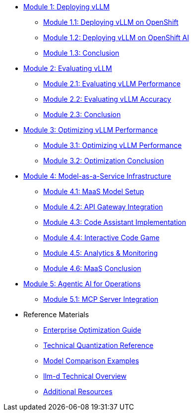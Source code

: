 * xref:module-1.0-deploy-intro.adoc#deploy-intro[Module 1: Deploying vLLM]
** xref:module-1.1-deploy-ocp.adoc#deploy-ocp[Module 1.1: Deploying vLLM on OpenShift]
** xref:module-1.2-deploy-rhoai.adoc#deploy-rhoai[Module 1.2: Deploying vLLM on OpenShift AI]
** xref:module-1.3-deploy-conclusion.adoc#deploy-conclusion[Module 1.3: Conclusion]
* xref:module-2.0-eval-intro.adoc#eval-intro[Module 2: Evaluating vLLM]
** xref:module-2.1-eval-performance.adoc#eval-performance[Module 2.1: Evaluating vLLM Performance]
** xref:module-2.2-eval-accuracy.adoc#eval-accuracy[Module 2.2: Evaluating vLLM Accuracy]
** xref:module-2.3-eval-conclusion.adoc#eval-conclusion[Module 2.3: Conclusion]
* xref:module-3.0-optimization-intro.adoc#optimization-intro[Module 3: Optimizing vLLM Performance]
** xref:module-3.1-optimization-practice.adoc#optimization-practice[Module 3.1: Optimizing vLLM Performance]
** xref:module-3.2-optimization-conclusion.adoc#optimization-conclusion[Module 3.2: Optimization Conclusion]
* xref:module-4.0-maas-intro.adoc#maas_introduction[Module 4: Model-as-a-Service Infrastructure]
** xref:module-4.1-maas-model.adoc#maas_model[Module 4.1: MaaS Model Setup]
** xref:module-4.2-maas-api.adoc#maas_api[Module 4.2: API Gateway Integration]
** xref:module-4.3-maas-code-assistant.adoc#maas_code_assistant[Module 4.3: Code Assistant Implementation]
** xref:module-4.4-maas-code-game.adoc#maas_code_game[Module 4.4: Interactive Code Game]
** xref:module-4.5-maas-analytics.adoc#maas_analytics[Module 4.5: Analytics & Monitoring]
** xref:module-4.6-maas-closing.adoc#maas_closing[Module 4.6: MaaS Conclusion]
* xref:module-5.0-agentic-intro.adoc#agentic-intro[Module 5: Agentic AI for Operations]
** xref:module-5.1-agentic-mcp-devops.adoc#agentic-mcp-devops[Module 5.1: MCP Server Integration]

* Reference Materials
** xref:reference-optimization-qualifying.adoc#optimization-qualifying[Enterprise Optimization Guide]
** xref:reference-quantization-technical.adoc#quantization-technical[Technical Quantization Reference]
** xref:reference-model-comparisons.adoc#model-comparisons[Model Comparison Examples]
** xref:reference-llmd.adoc#llmd-overview[llm-d Technical Overview]
** xref:resources.adoc#resources[Additional Resources]
